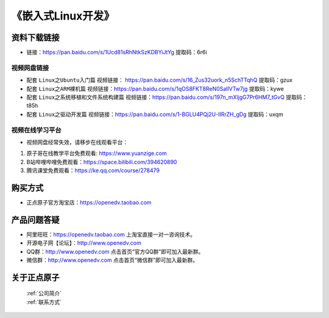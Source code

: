 
《嵌入式Linux开发》
==================================

资料下载链接
------------

- 链接：https://pan.baidu.com/s/1Ucd81sRhNtkSzKDBYiJtYg  提取码：6r6i
  

视频网盘链接
^^^^^^^^^^^

-  配套 ``Linux之Ubuntu入门篇`` 视频链接： https://pan.baidu.com/s/16_Zus32uork_n5SchTTqhQ  提取码：gzux

-  配套 ``Linux之ARM裸机篇`` 视频链接：https://pan.baidu.com/s/1qOS8FKT8ReN0SaIlVTw7jg  提取码：kywe  

-  配套 ``Linux之系统移植和文件系统构建篇`` 视频链接：https://pan.baidu.com/s/197n_mXljgG7Pr6HM7_tGvQ  提取码：t85h 

-  配套 ``Linux之驱动开发篇`` 视频链接：https://pan.baidu.com/s/1-BGLU4PQj2U-IIRrZH_gDg 提取码：uxqm  


视频在线学习平台
^^^^^^^^^^^^^^^^^
- 视频网盘经常失效，请移步在线观看平台：

1. 原子哥在线教学平台免费观看: https://www.yuanzige.com
#. B站哔哩哔哩免费观看：https://space.bilibili.com/394620890
#. 腾讯课堂免费观看：https://ke.qq.com/course/278479


购买方式
--------

- 正点原子官方淘宝店：https://openedv.taobao.com 



产品问题答疑
------------

- 阿里旺旺：https://openedv.taobao.com 上淘宝直接一对一咨询技术。  
- 开源电子网【论坛】：http://www.openedv.com 
- QQ群：http://www.openedv.com   点击首页“官方QQ群”即可加入最新群。 
- 微信群：http://www.openedv.com 点击首页“微信群”即可加入最新群。
  


关于正点原子  
-----------------

 | :ref:`公司简介` 
 | :ref:`联系方式`